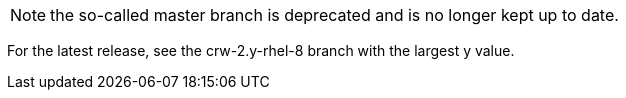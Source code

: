NOTE: the so-called master branch is deprecated and is no longer kept up to date. 

For the latest release, see the crw-2.y-rhel-8 branch with the largest y value.
